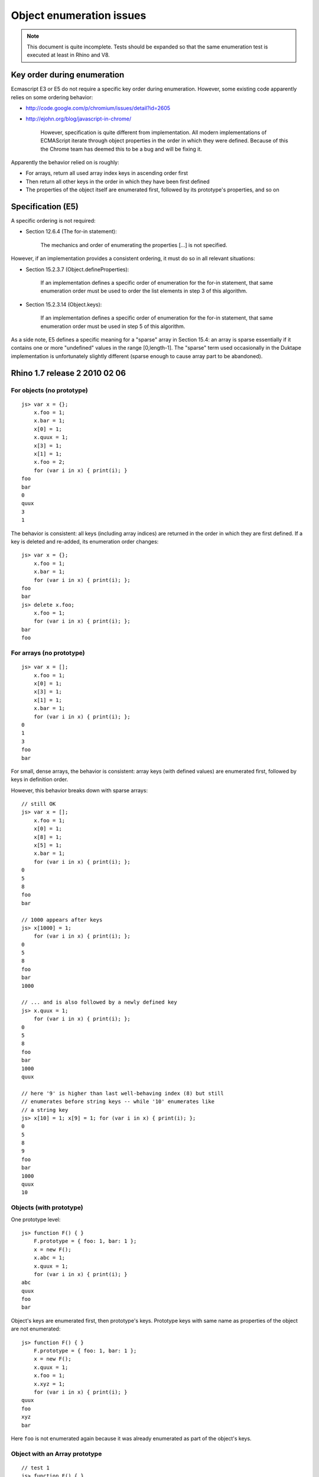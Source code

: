 =========================
Object enumeration issues
=========================

.. note:: This document is quite incomplete.  Tests should be expanded
          so that the same enumeration test is executed at least in
          Rhino and V8.

Key order during enumeration
============================

Ecmascript E3 or E5 do not require a specific key order during enumeration.
However, some existing code apparently relies on some ordering behavior:

* http://code.google.com/p/chromium/issues/detail?id=2605

* http://ejohn.org/blog/javascript-in-chrome/

    However, specification is quite different from implementation. All modern
    implementations of ECMAScript iterate through object properties in the
    order in which they were defined. Because of this the Chrome team has
    deemed this to be a bug and will be fixing it.

Apparently the behavior relied on is roughly:

* For arrays, return all used array index keys in ascending order first

* Then return all other keys in the order in which they have been first
  defined

* The properties of the object itself are enumerated first, followed by
  its prototype's properties, and so on

Specification (E5)
==================

A specific ordering is not required:

* Section 12.6.4 (The for-in statement):

    The mechanics and order of enumerating the properties [...] is not
    specified.

However, if an implementation provides a consistent ordering, it must do
so in all relevant situations:

* Section 15.2.3.7 (Object.defineProperties):

    If an implementation defines a specific order of enumeration for the
    for-in statement, that same enumeration order must be used to order
    the list elements in step 3 of this algorithm.

* Section 15.2.3.14 (Object.keys):

    If an implementation defines a specific order of enumeration for the
    for-in statement, that same enumeration order must be used in step 5
    of this algorithm.

As a side note, E5 defines a specific meaning for a "sparse" array in
Section 15.4: an array is sparse essentially if it contains one or more
"undefined" values in the range [0,length-1].  The "sparse" term used
occasionally in the Duktape implementation is unfortunately slightly
different (sparse enough to cause array part to be abandoned).

Rhino 1.7 release 2 2010 02 06
==============================

For objects (no prototype)
--------------------------

::

  js> var x = {};
      x.foo = 1;
      x.bar = 1;
      x[0] = 1;
      x.quux = 1;
      x[3] = 1;
      x[1] = 1;
      x.foo = 2;
      for (var i in x) { print(i); }
  foo
  bar
  0
  quux
  3
  1

The behavior is consistent: all keys (including array indices) are returned
in the order in which they are first defined.  If a key is deleted and
re-added, its enumeration order changes::

  js> var x = {};
      x.foo = 1;
      x.bar = 1;
      for (var i in x) { print(i); };
  foo
  bar
  js> delete x.foo;
      x.foo = 1;
      for (var i in x) { print(i); };
  bar
  foo

For arrays (no prototype)
-------------------------

::

  js> var x = [];
      x.foo = 1;
      x[0] = 1;
      x[3] = 1;
      x[1] = 1;
      x.bar = 1;
      for (var i in x) { print(i); };
  0
  1
  3
  foo
  bar

For small, dense arrays, the behavior is consistent: array keys (with
defined values) are enumerated first, followed by keys in definition order.

However, this behavior breaks down with sparse arrays::

  // still OK
  js> var x = [];
      x.foo = 1;
      x[0] = 1;
      x[8] = 1;
      x[5] = 1;
      x.bar = 1;
      for (var i in x) { print(i); };
  0
  5
  8
  foo
  bar

  // 1000 appears after keys
  js> x[1000] = 1;
      for (var i in x) { print(i); };
  0
  5
  8
  foo
  bar
  1000

  // ... and is also followed by a newly defined key
  js> x.quux = 1;
      for (var i in x) { print(i); };
  0
  5
  8
  foo
  bar
  1000
  quux

  // here '9' is higher than last well-behaving index (8) but still
  // enumerates before string keys -- while '10' enumerates like
  // a string key
  js> x[10] = 1; x[9] = 1; for (var i in x) { print(i); };
  0
  5
  8
  9
  foo
  bar
  1000
  quux
  10

Objects (with prototype)
------------------------

One prototype level::

  js> function F() { }
      F.prototype = { foo: 1, bar: 1 };
      x = new F();
      x.abc = 1;
      x.quux = 1;
      for (var i in x) { print(i); }
  abc
  quux
  foo
  bar

Object's keys are enumerated first, then prototype's keys.  Prototype
keys with same name as properties of the object are not enumerated::

  js> function F() { }
      F.prototype = { foo: 1, bar: 1 };
      x = new F();
      x.quux = 1;
      x.foo = 1;
      x.xyz = 1;
      for (var i in x) { print(i); }
  quux
  foo
  xyz
  bar

Here ``foo`` is not enumerated again because it was already enumerated
as part of the object's keys.

Object with an Array prototype
------------------------------

::

  // test 1
  js> function F() { }
      F.prototype = [1,2,3];
      x = new F();
      print("length: " + x.length);
      for (var i in x) { print(i); }
  length: 3
  0
  1
  2

  // test 2
  js> x[1] = 9;
      print("length: " + x.length);
      for (var i in x) { print(i); }
  length: 3
  1
  0
  2

  // test 3
  js> x.length = 2;  // sets enumerable own property 'length'
      print("length: " + x.length);
      for (var i in x) { print(i); }
  length: 2
  1
  length
  0
  2

  // test 4
  js> x[10] = 10;
      print("length: " + x.length);
      for (var i in x) { print(i); }
  length: 2
  1
  length
  10
  0
  2

Test 1 demonstrates enumeration of an empty object whose prototype is
an array of three elements.  Enumeration lists the prototype keys
("0", "1", "2").

Test 2 shows that object enumeration comes first ("1") followed by
prototype keys not "shadowed" by object keys ("0", "2"; "1" is shadowed).

Test 3 shows that even though the object itself is forced to be of
length 2, prototype enumeration still lists all keys of the prototype,
including "2" which is beyond the array length.

Test 4 shows that 'length' is not exotic for an object which has an
array as a prototype.  Exotic semantics of 'length' do not apply to
the object because the property write goes to the object, which is not
an array.  This also explains the result of test 3.

